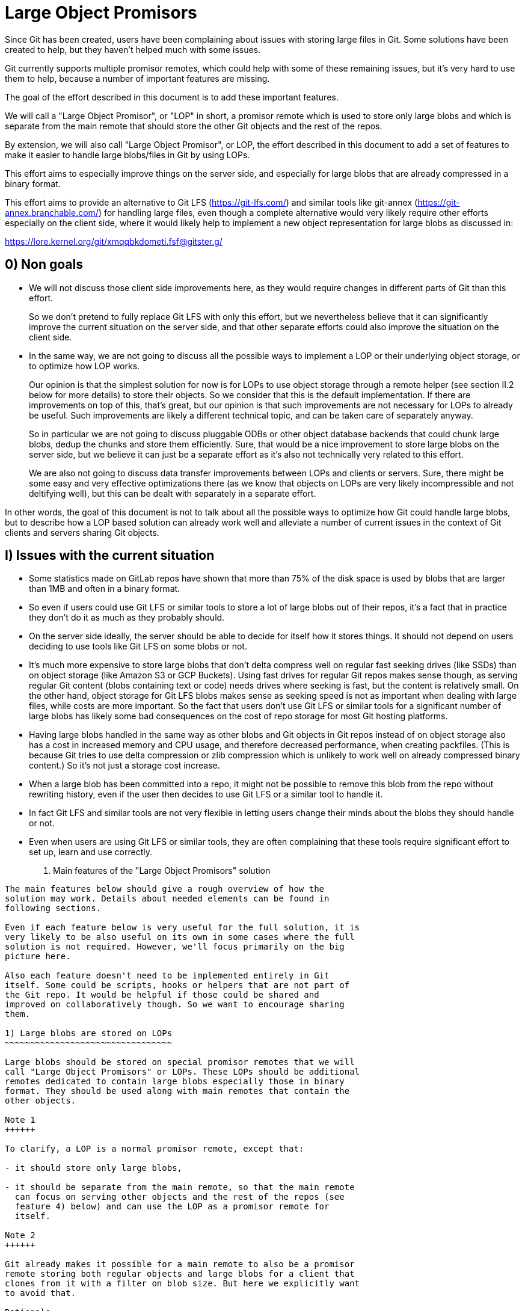 Large Object Promisors
======================

Since Git has been created, users have been complaining about issues
with storing large files in Git. Some solutions have been created to
help, but they haven't helped much with some issues.

Git currently supports multiple promisor remotes, which could help
with some of these remaining issues, but it's very hard to use them to
help, because a number of important features are missing.

The goal of the effort described in this document is to add these
important features.

We will call a "Large Object Promisor", or "LOP" in short, a promisor
remote which is used to store only large blobs and which is separate
from the main remote that should store the other Git objects and the
rest of the repos.

By extension, we will also call "Large Object Promisor", or LOP, the
effort described in this document to add a set of features to make it
easier to handle large blobs/files in Git by using LOPs.

This effort aims to especially improve things on the server side, and
especially for large blobs that are already compressed in a binary
format.

This effort aims to provide an alternative to Git LFS
(https://git-lfs.com/) and similar tools like git-annex
(https://git-annex.branchable.com/) for handling large files, even
though a complete alternative would very likely require other efforts
especially on the client side, where it would likely help to implement
a new object representation for large blobs as discussed in:

https://lore.kernel.org/git/xmqqbkdometi.fsf@gitster.g/

0) Non goals
------------

- We will not discuss those client side improvements here, as they
  would require changes in different parts of Git than this effort.
+
So we don't pretend to fully replace Git LFS with only this effort,
but we nevertheless believe that it can significantly improve the
current situation on the server side, and that other separate
efforts could also improve the situation on the client side.

- In the same way, we are not going to discuss all the possible ways
  to implement a LOP or their underlying object storage, or to
  optimize how LOP works.
+
Our opinion is that the simplest solution for now is for LOPs to use
object storage through a remote helper (see section II.2 below for
more details) to store their objects. So we consider that this is the
default implementation. If there are improvements on top of this,
that's great, but our opinion is that such improvements are not
necessary for LOPs to already be useful. Such improvements are likely
a different technical topic, and can be taken care of separately
anyway.
+
So in particular we are not going to discuss pluggable ODBs or other
object database backends that could chunk large blobs, dedup the
chunks and store them efficiently. Sure, that would be a nice
improvement to store large blobs on the server side, but we believe
it can just be a separate effort as it's also not technically very
related to this effort.
+
We are also not going to discuss data transfer improvements between
LOPs and clients or servers. Sure, there might be some easy and very
effective optimizations there (as we know that objects on LOPs are
very likely incompressible and not deltifying well), but this can be
dealt with separately in a separate effort.

In other words, the goal of this document is not to talk about all the
possible ways to optimize how Git could handle large blobs, but to
describe how a LOP based solution can already work well and alleviate
a number of current issues in the context of Git clients and servers
sharing Git objects.

I) Issues with the current situation
------------------------------------

- Some statistics made on GitLab repos have shown that more than 75%
  of the disk space is used by blobs that are larger than 1MB and
  often in a binary format.

- So even if users could use Git LFS or similar tools to store a lot
  of large blobs out of their repos, it's a fact that in practice they
  don't do it as much as they probably should.

- On the server side ideally, the server should be able to decide for
  itself how it stores things. It should not depend on users deciding
  to use tools like Git LFS on some blobs or not.

- It's much more expensive to store large blobs that don't delta
  compress well on regular fast seeking drives (like SSDs) than on
  object storage (like Amazon S3 or GCP Buckets). Using fast drives
  for regular Git repos makes sense though, as serving regular Git
  content (blobs containing text or code) needs drives where seeking
  is fast, but the content is relatively small. On the other hand,
  object storage for Git LFS blobs makes sense as seeking speed is not
  as important when dealing with large files, while costs are more
  important. So the fact that users don't use Git LFS or similar tools
  for a significant number of large blobs has likely some bad
  consequences on the cost of repo storage for most Git hosting
  platforms.

- Having large blobs handled in the same way as other blobs and Git
  objects in Git repos instead of on object storage also has a cost in
  increased memory and CPU usage, and therefore decreased performance,
  when creating packfiles. (This is because Git tries to use delta
  compression or zlib compression which is unlikely to work well on
  already compressed binary content.) So it's not just a storage cost
  increase.

- When a large blob has been committed into a repo, it might not be
  possible to remove this blob from the repo without rewriting
  history, even if the user then decides to use Git LFS or a similar
  tool to handle it.

- In fact Git LFS and similar tools are not very flexible in letting
  users change their minds about the blobs they should handle or not.

- Even when users are using Git LFS or similar tools, they are often
  complaining that these tools require significant effort to set up,
  learn and use correctly.

II) Main features of the "Large Object Promisors" solution
----------------------------------------------------------

The main features below should give a rough overview of how the
solution may work. Details about needed elements can be found in
following sections.

Even if each feature below is very useful for the full solution, it is
very likely to be also useful on its own in some cases where the full
solution is not required. However, we'll focus primarily on the big
picture here.

Also each feature doesn't need to be implemented entirely in Git
itself. Some could be scripts, hooks or helpers that are not part of
the Git repo. It would be helpful if those could be shared and
improved on collaboratively though. So we want to encourage sharing
them.

1) Large blobs are stored on LOPs
~~~~~~~~~~~~~~~~~~~~~~~~~~~~~~~~~

Large blobs should be stored on special promisor remotes that we will
call "Large Object Promisors" or LOPs. These LOPs should be additional
remotes dedicated to contain large blobs especially those in binary
format. They should be used along with main remotes that contain the
other objects.

Note 1
++++++

To clarify, a LOP is a normal promisor remote, except that:

- it should store only large blobs,

- it should be separate from the main remote, so that the main remote
  can focus on serving other objects and the rest of the repos (see
  feature 4) below) and can use the LOP as a promisor remote for
  itself.

Note 2
++++++

Git already makes it possible for a main remote to also be a promisor
remote storing both regular objects and large blobs for a client that
clones from it with a filter on blob size. But here we explicitly want
to avoid that.

Rationale
+++++++++

LOPs aim to be good at handling large blobs while main remotes are
already good at handling other objects.

Implementation
++++++++++++++

Git already has support for multiple promisor remotes, see
link:partial-clone.html#using-many-promisor-remotes[the partial clone documentation].

Also, Git already has support for partial clone using a filter on the
size of the blobs (with `git clone --filter=blob:limit=<size>`).  Most
of the other main features below are based on these existing features
and are about making them easy and efficient to use for the purpose of
better handling large blobs.

2) LOPs can use object storage
~~~~~~~~~~~~~~~~~~~~~~~~~~~~~~

LOPs can be implemented using object storage, like an Amazon S3 or GCP
Bucket or MinIO (which is open source under the GNU AGPLv3 license) to
actually store the large blobs, and can be accessed through a Git
remote helper (see linkgit:gitremote-helpers[7]) which makes the
underlying object storage appear like a remote to Git.

Note
++++

A LOP can be a promisor remote accessed using a remote helper by
both some clients and the main remote.

Rationale
+++++++++

This looks like the simplest way to create LOPs that can cheaply
handle many large blobs.

Implementation
++++++++++++++

Remote helpers are quite easy to write as shell scripts, but it might
be more efficient and maintainable to write them using other languages
like Go.

Some already exist under open source licenses, for example:

  - https://github.com/awslabs/git-remote-s3
  - https://gitlab.com/eric.p.ju/git-remote-gs

Other ways to implement LOPs are certainly possible, but the goal of
this document is not to discuss how to best implement a LOP or its
underlying object storage (see the "0) Non goals" section above).

3) LOP object storage can be Git LFS storage
~~~~~~~~~~~~~~~~~~~~~~~~~~~~~~~~~~~~~~~~~~~~

The underlying object storage that a LOP uses could also serve as
storage for large files handled by Git LFS.

Rationale
+++++++++

This would simplify the server side if it wants to both use a LOP and
act as a Git LFS server.

4) A main remote can offload to a LOP with a configurable threshold
~~~~~~~~~~~~~~~~~~~~~~~~~~~~~~~~~~~~~~~~~~~~~~~~~~~~~~~~~~~~~~~~~~~

On the server side, a main remote should have a way to offload to a
LOP all its blobs with a size over a configurable threshold.

Rationale
+++++++++

This makes it easy to set things up and to clean things up. For
example, an admin could use this to manually convert a repo not using
LOPs to a repo using a LOP. On a repo already using a LOP but where
some users would sometimes push large blobs, a cron job could use this
to regularly make sure the large blobs are moved to the LOP.

Implementation
++++++++++++++

Using something based on `git repack --filter=...` to separate the
blobs we want to offload from the other Git objects could be a good
idea. The missing part is to connect to the LOP, check if the blobs we
want to offload are already there and if not send them.

5) A main remote should try to remain clean from large blobs
~~~~~~~~~~~~~~~~~~~~~~~~~~~~~~~~~~~~~~~~~~~~~~~~~~~~~~~~~~~~

A main remote should try to avoid containing a lot of oversize
blobs. For that purpose, it should offload as needed to a LOP and it
should have ways to prevent oversize blobs to be fetched, and also
perhaps pushed, into it.

Rationale
+++++++++

A main remote containing many oversize blobs would defeat the purpose
of LOPs.

Implementation
++++++++++++++

The way to offload to a LOP discussed in 4) above can be used to
regularly offload oversize blobs. About preventing oversize blobs from
being fetched into the repo see 6) below. About preventing oversize
blob pushes, a pre-receive hook could be used.

Also there are different scenarios in which large blobs could get
fetched into the main remote, for example:

- A client that doesn't implement the "promisor-remote" protocol
  (described in 6) below) clones from the main remote.

- The main remote gets a request for information about a large blob
  and is not able to get that information without fetching the blob
  from the LOP.

It might not be possible to completely prevent all these scenarios
from happening. So the goal here should be to implement features that
make the fetching of large blobs less likely. For example adding a
`remote-object-info` command in the `git cat-file --batch` protocol
and its variants might make it possible for a main repo to respond to
some requests about large blobs without fetching them.

6) A protocol negotiation should happen when a client clones
~~~~~~~~~~~~~~~~~~~~~~~~~~~~~~~~~~~~~~~~~~~~~~~~~~~~~~~~~~~~

When a client clones from a main repo, there should be a protocol
negotiation so that the server can advertise one or more LOPs and so
that the client and the server can discuss if the client could
directly use a LOP the server is advertising. If the client and the
server can agree on that, then the client would be able to get the
large blobs directly from the LOP and the server would not need to
fetch those blobs from the LOP to be able to serve the client.

Note
++++

For fetches instead of clones, a protocol negotiation might not always
happen, see the "What about fetches?" FAQ entry below for details.

Rationale
+++++++++

Security, configurability and efficiency of setting things up.

Implementation
++++++++++++++

A "promisor-remote" protocol v2 capability looks like a good way to
implement this. The way the client and server use this capability
could be controlled by configuration variables.

Information that the server could send to the client through that
protocol could be things like: LOP name, LOP URL, filter-spec (for
example `blob:limit=<size>`) or just size limit that should be used as
a filter when cloning, token to be used with the LOP, etc.

7) A client can offload to a LOP
~~~~~~~~~~~~~~~~~~~~~~~~~~~~~~~~

When a client is using a LOP that is also a LOP of its main remote,
the client should be able to offload some large blobs it has fetched,
but might not need anymore, to the LOP.

Note
++++

It might depend on the context if it should be OK or not for clients
to offload large blobs they have created, instead of fetched, directly
to the LOP without the main remote checking them in some ways
(possibly using hooks or other tools).

Rationale
+++++++++

On the client, the easiest way to deal with unneeded large blobs is to
offload them.

Implementation
++++++++++++++

This is very similar to what 4) above is about, except on the client
side instead of the server side. So a good solution to 4) could likely
be adapted to work on the client side too.

There might be some security issues here, as there is no negotiation,
but they might be mitigated if the client can reuse a token it got
when cloning (see 6) above). Also if the large blobs were fetched from
a LOP, it is likely, and can easily be confirmed, that the LOP still
has them, so that they can just be removed from the client.

III) Benefits of using LOPs
---------------------------

Many benefits are related to the issues discussed in "I) Issues with
the current situation" above:

- No need to rewrite history when deciding which blobs are worth
  handling separately than other objects, or when moving or removing
  the threshold.

- If the protocol between client and server is developed and secured
  enough, then many details might be setup on the server side only and
  all the clients could then easily get all the configuration
  information and use it to set themselves up mostly automatically.

- Storage costs benefits on the server side.

- Reduced memory and CPU needs on main remotes on the server side.

- Reduced storage needs on the client side.

IV) FAQ
-------

What about using multiple LOPs on the server and client side?
~~~~~~~~~~~~~~~~~~~~~~~~~~~~~~~~~~~~~~~~~~~~~~~~~~~~~~~~~~~~~

That could perhaps be useful in some cases, but for now it's more
likely that in most cases a single LOP will be advertised by the
server and should be used by the client.

A case where it could be useful for a server to advertise multiple
LOPs is if a LOP is better for some users while a different LOP is
better for other users. For example some clients might have a better
connection to a LOP than others.

In those cases it's the responsibility of the server to have some
documentation to help clients. It could say for example something like
"Users in this part of the world might want to pick only LOP A as it
is likely to be better connected to them, while users in other parts
of the world should pick only LOP B for the same reason."

When should we trust or not trust the LOPs advertised by the server?
~~~~~~~~~~~~~~~~~~~~~~~~~~~~~~~~~~~~~~~~~~~~~~~~~~~~~~~~~~~~~~~~~~~~

In some contexts, like in corporate setup where the server and all the
clients are parts of an internal network in a company where admins
have all the rights on every system, it's OK, and perhaps even a good
thing, if the clients fully trust the server, as it can help ensure
that all the clients are on the same page.

There are also contexts in which clients trust a code hosting platform
serving them some repos, but might not fully trust other users
managing or contributing to some of these repos. For example, the code
hosting platform could have hooks in place to check that any object it
receives doesn't contain malware or otherwise bad content. In this
case it might be OK for the client to use a main remote and its LOP if
they are both hosted by the code hosting platform, but not if the LOP
is hosted elsewhere (where the content is not checked).

In other contexts, a client should just not trust a server.

So there should be different ways to configure how the client should
behave when a server advertises a LOP to it at clone time.

As the basic elements that a server can advertise about a LOP are a
LOP name and a LOP URL, the client should base its decision about
accepting a LOP on these elements.

One simple way to be very strict in the LOP it accepts is for example
for the client to check that the LOP is already configured on the
client with the same name and URL as what the server advertises.

In general default and "safe" settings should require that the LOP are
configured on the client separately from the "promisor-remote"
protocol and that the client accepts a LOP only when information about
it from the protocol matches what has been already configured
separately.

What about LOP names?
~~~~~~~~~~~~~~~~~~~~~

In some contexts, for example if the clients sometimes fetch from each
other, it can be a good idea for all the clients to use the same names
for all the remotes they use, including LOPs.

In other contexts, each client might want to be able to give the name
it wants to each remote, including each LOP, it interacts with.

So there should be different ways to configure how the client accepts
or not the LOP name the server advertises.

If a default or "safe" setting is used, then as such a setting should
require that the LOP be configured separately, then the name would be
configured separately and there is no risk that the server could
dictate a name to a client.

Could the main remote be bogged down by old or paranoid clients?
~~~~~~~~~~~~~~~~~~~~~~~~~~~~~~~~~~~~~~~~~~~~~~~~~~~~~~~~~~~~~~~~

Yes, it could happen if there are too many clients that are either
unwilling to trust the main remote or that just don't implement the
"promisor-remote" protocol because they are too old or not fully
compatible with the 'git' client.

When serving such a client, the main remote has no other choice than
to first fetch from its LOP, to then be able to provide to the client
everything it requested. So the main remote, even if it has cleanup
mechanisms (see section II.4 above), would be burdened at least
temporarily with the large blobs it had to fetch from its LOP.

Not behaving like this would be breaking backward compatibility, and
could be seen as segregating clients. For example, it might be
possible to implement a special mode that allows the server to just
reject clients that don't implement the "promisor-remote" protocol or
aren't willing to trust the main remote. This mode might be useful in
a special context like a corporate environment. There is no plan to
implement such a mode though, and this should be discussed separately
later anyway.

A better way to proceed is probably for the main remote to show a
message telling clients that don't implement the protocol or are
unwilling to accept the advertised LOP(s) that they would get faster
clone and fetches by upgrading client software or properly setting
them up to accept LOP(s).

Waiting for clients to upgrade, monitoring these upgrades and limiting
the use of LOPs to repos that are not very frequently accessed might
be other good ways to make sure that some benefits are still reaped
from LOPs. Over time, as more and more clients upgrade and benefit
from LOPs, using them in more and more frequently accessed repos will
become worth it.

Corporate environments, where it might be easier to make sure that all
the clients are up-to-date and properly configured, could hopefully
benefit more and earlier from using LOPs.

What about fetches?
~~~~~~~~~~~~~~~~~~~

There are different kinds of fetches. A regular fetch happens when
some refs have been updated on the server and the client wants the ref
updates and possibly the new objects added with them. A "backfill" or
"lazy" fetch, on the contrary, happens when the client needs to use
some objects it already knows about but doesn't have because they are
on a promisor remote.

Regular fetch
+++++++++++++

In a regular fetch, the client will contact the main remote and a
protocol negotiation will happen between them. It's a good thing that
a protocol negotiation happens every time, as the configuration on the
client or the main remote could have changed since the previous
protocol negotiation. In this case, the new protocol negotiation
should ensure that the new fetch will happen in a way that satisfies
the new configuration of both the client and the server.

In most cases though, the configurations on the client and the main
remote will not have changed between 2 fetches or between the initial
clone and a subsequent fetch. This means that the result of a new
protocol negotiation will be the same as the previous result, so the
new fetch will happen in the same way as the previous clone or fetch,
using, or not using, the same LOP(s) as last time.

"Backfill" or "lazy" fetch
++++++++++++++++++++++++++

When there is a backfill fetch, the client doesn't necessarily contact
the main remote first. It will try to fetch from its promisor remotes
in the order they appear in the config file, except that a remote
configured using the `extensions.partialClone` config variable will be
tried last. See
link:partial-clone.html#using-many-promisor-remotes[the partial clone documentation].

This is not new with this effort. In fact this is how multiple remotes
have already been working for around 5 years.

When using LOPs, having the main remote configured using
`extensions.partialClone`, so it's tried last, makes sense, as missing
objects should only be large blobs that are on LOPs.

This means that a protocol negotiation will likely not happen as the
missing objects will be fetched from the LOPs, and then there will be
nothing left to fetch from the main remote.

To secure that, it could be a good idea for LOPs to require a token
from the client when it fetches from them. The client could get the
token when performing a protocol negotiation with the main remote (see
section II.6 above).

V) Future improvements
----------------------

It is expected that at the beginning using LOPs will be mostly worth
it either in a corporate context where the Git version that clients
use can easily be controlled, or on repos that are infrequently
accessed. (See the "Could the main remote be bogged down by old or
paranoid clients?" section in the FAQ above.)

Over time, as more and more clients upgrade to a version that
implements the "promisor-remote" protocol v2 capability described
above in section II.6), it will be worth it to use LOPs more widely.

A lot of improvements may also help using LOPs more widely. Some of
these improvements are part of the scope of this document like the
following:

  - Implementing a "remote-object-info" command in the
    `git cat-file --batch` protocol and its variants to allow main
    remotes to respond to requests about large blobs without fetching
    them. (Eric Ju has started working on this based on previous work
    by Calvin Wan.)

  - Creating better cleanup and offload mechanisms for main remotes
    and clients to prevent accumulation of large blobs.

  - Developing more sophisticated protocol negotiation capabilities
    between clients and servers for handling LOPs, for example adding
    a filter-spec (e.g., blob:limit=<size>) or size limit for
    filtering when cloning, or adding a token for LOP authentication.

  - Improving security measures for LOP access, particularly around
    token handling and authentication.

  - Developing standardized ways to configure and manage multiple LOPs
    across different environments. Especially in the case where
    different LOPs serve the same content to clients in different
    geographical locations, there is a need for replication or
    synchronization between LOPs.

Some improvements, including some that have been mentioned in the "0)
Non Goals" section of this document, are out of the scope of this
document:

  - Implementing a new object representation for large blobs on the
    client side.

  - Developing pluggable ODBs or other object database backends that
    could chunk large blobs, dedup the chunks and store them
    efficiently.

  - Optimizing data transfer between LOPs and clients/servers,
    particularly for incompressible and non-deltifying content.

  - Creating improved client side tools for managing large objects
    more effectively, for example tools for migrating from Git LFS or
    git-annex, or tools to find which objects could be offloaded and
    how much disk space could be reclaimed by offloading them.

Some improvements could be seen as part of the scope of this document,
but might already have their own separate projects from the Git
project, like:

  - Improving existing remote helpers to access object storage or
    developing new ones.

  - Improving existing object storage solutions or developing new
    ones.

Even though all the above improvements may help, this document and the
LOP effort should try to focus, at least first, on a relatively small
number of improvements mostly those that are in its current scope.

For example introducing pluggable ODBs and a new object database
backend is likely a multi-year effort on its own that can happen
separately in parallel. It has different technical requirements,
touches other part of the Git code base and should have its own design
document(s).
